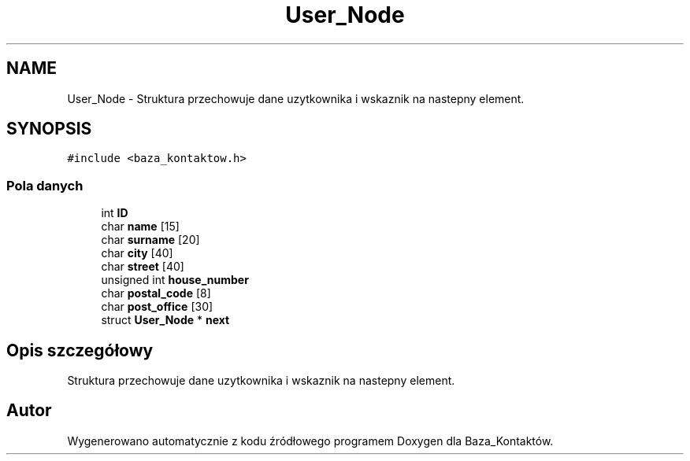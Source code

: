 .TH "User_Node" 3 "Pn, 30 maj 2016" "Version 1.0" "Baza_Kontaktów" \" -*- nroff -*-
.ad l
.nh
.SH NAME
User_Node \- Struktura przechowuje dane uzytkownika i wskaznik na nastepny element\&.  

.SH SYNOPSIS
.br
.PP
.PP
\fC#include <baza_kontaktow\&.h>\fP
.SS "Pola danych"

.in +1c
.ti -1c
.RI "int \fBID\fP"
.br
.ti -1c
.RI "char \fBname\fP [15]"
.br
.ti -1c
.RI "char \fBsurname\fP [20]"
.br
.ti -1c
.RI "char \fBcity\fP [40]"
.br
.ti -1c
.RI "char \fBstreet\fP [40]"
.br
.ti -1c
.RI "unsigned int \fBhouse_number\fP"
.br
.ti -1c
.RI "char \fBpostal_code\fP [8]"
.br
.ti -1c
.RI "char \fBpost_office\fP [30]"
.br
.ti -1c
.RI "struct \fBUser_Node\fP * \fBnext\fP"
.br
.in -1c
.SH "Opis szczegółowy"
.PP 
Struktura przechowuje dane uzytkownika i wskaznik na nastepny element\&. 

.SH "Autor"
.PP 
Wygenerowano automatycznie z kodu źródłowego programem Doxygen dla Baza_Kontaktów\&.
